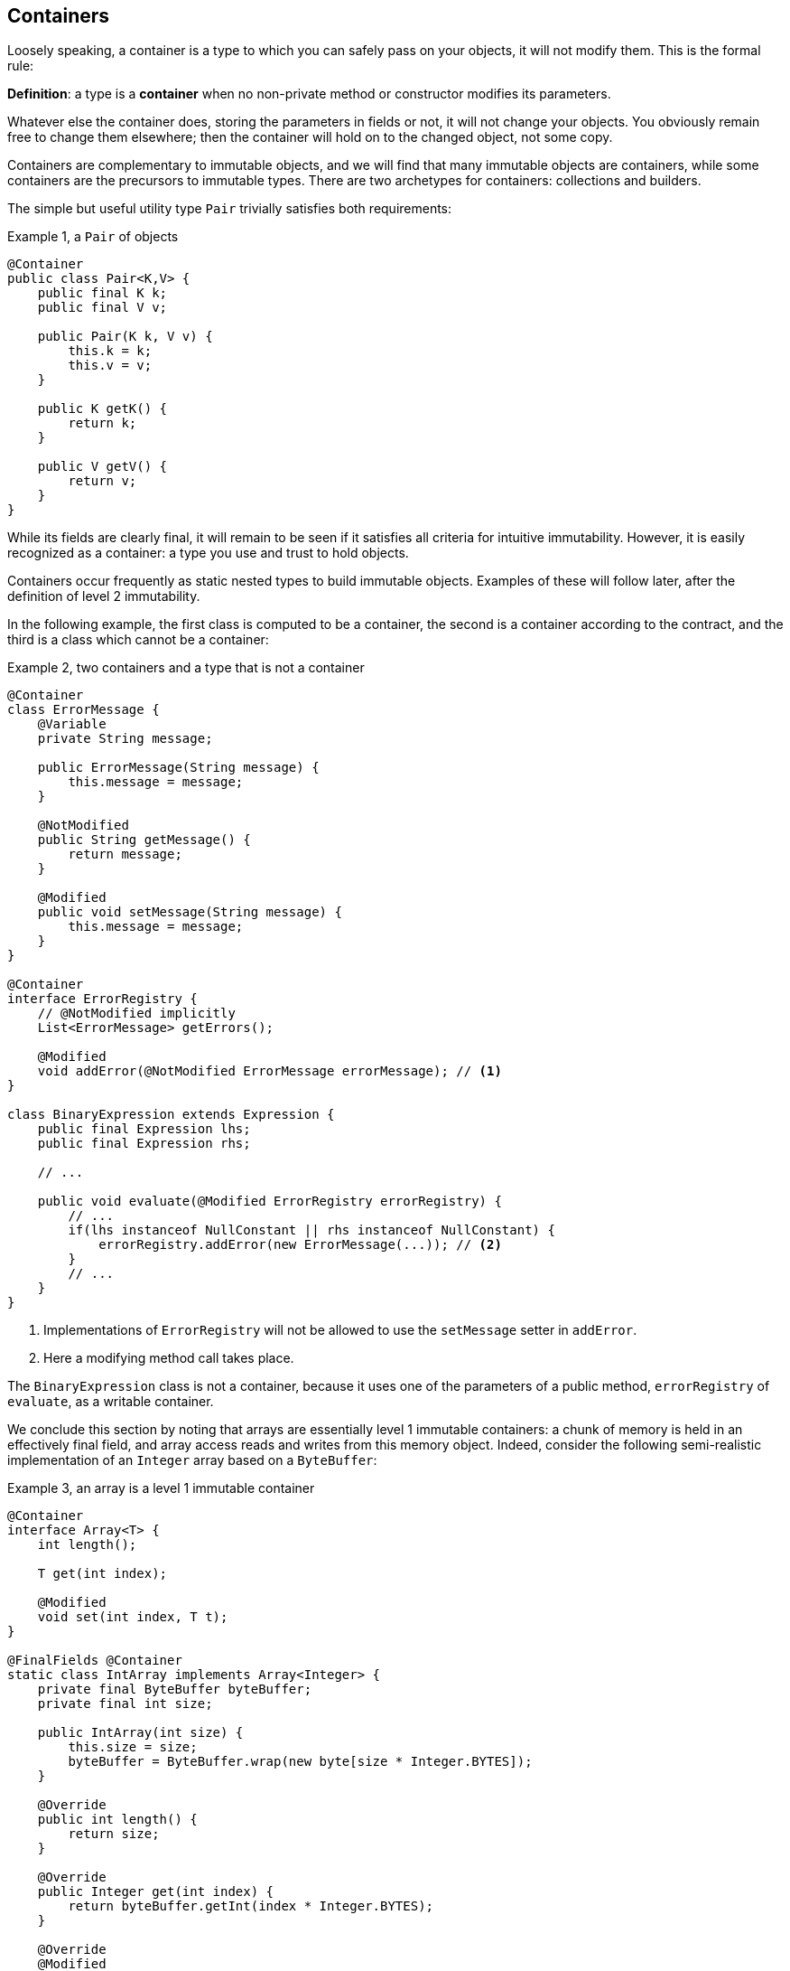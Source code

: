 [#containers]
== Containers

Loosely speaking, a container is a type to which you can safely pass on your objects, it will not modify them.
This is the formal rule:

****
*Definition*: a type is a *container* when no non-private method or constructor modifies its parameters.
****

Whatever else the container does, storing the parameters in fields or not, it will not change your objects.
You obviously remain free to change them elsewhere; then the container will hold on to the changed object, not some copy.

Containers are complementary to immutable objects, and we will find that many immutable objects are containers, while some containers are the precursors to immutable types.
There are two archetypes for containers: collections and builders.

The simple but useful utility type `Pair` trivially satisfies both requirements:

.Example {counter:example}, a `Pair` of objects
[source,java]
----
@Container
public class Pair<K,V> {
    public final K k;
    public final V v;

    public Pair(K k, V v) {
        this.k = k;
        this.v = v;
    }

    public K getK() {
        return k;
    }

    public V getV() {
        return v;
    }
}
----

While its fields are clearly final, it will remain to be seen if it satisfies all criteria for intuitive immutability.
However, it is easily recognized as a container: a type you use and trust to hold objects.

Containers occur frequently as static nested types to build immutable objects.
Examples of these will follow later, after the definition of level 2 immutability.

In the following example, the first class is computed to be a container, the second is a container according to the contract, and the third is a class which cannot be a container:

.Example {counter:example}, two containers and a type that is not a container
[source,java]
----
@Container
class ErrorMessage {
    @Variable
    private String message;

    public ErrorMessage(String message) {
        this.message = message;
    }

    @NotModified
    public String getMessage() {
        return message;
    }

    @Modified
    public void setMessage(String message) {
        this.message = message;
    }
}

@Container
interface ErrorRegistry {
    // @NotModified implicitly
    List<ErrorMessage> getErrors();

    @Modified
    void addError(@NotModified ErrorMessage errorMessage); // <1>
}

class BinaryExpression extends Expression {
    public final Expression lhs;
    public final Expression rhs;

    // ...

    public void evaluate(@Modified ErrorRegistry errorRegistry) {
        // ...
        if(lhs instanceof NullConstant || rhs instanceof NullConstant) {
            errorRegistry.addError(new ErrorMessage(...)); // <2>
        }
        // ...
    }
}
----

<1> Implementations of `ErrorRegistry` will not be allowed to use the `setMessage` setter in `addError`.
<2> Here a modifying method call takes place.

The `BinaryExpression` class is not a container, because it uses one of the parameters of a public method, `errorRegistry` of `evaluate`, as a writable container.

We conclude this section by noting that arrays are essentially level 1 immutable containers: a chunk of memory is held in an effectively final field, and array access reads and writes from this memory object.
Indeed, consider the following semi-realistic implementation of an `Integer` array based on a `ByteBuffer`:

.Example {counter:example}, an array is a level 1 immutable container
[source,java]
----
@Container
interface Array<T> {
    int length();

    T get(int index);

    @Modified
    void set(int index, T t);
}

@FinalFields @Container
static class IntArray implements Array<Integer> {
    private final ByteBuffer byteBuffer;
    private final int size;

    public IntArray(int size) {
        this.size = size;
        byteBuffer = ByteBuffer.wrap(new byte[size * Integer.BYTES]);
    }

    @Override
    public int length() {
        return size;
    }

    @Override
    public Integer get(int index) {
        return byteBuffer.getInt(index * Integer.BYTES);
    }

    @Override
    @Modified
    public void set(int index, Integer i) {
        byteBuffer.putInt(index * Integer.BYTES, i);
    }
}

@Test
public void test() {
    IntArray ia = new IntArray(5);
    for (int i = 0; i < 5; i++) ia.set(i, i + 1);
    assertEquals(3, ia.get(2));
}
----

// ensure a newline at the end
